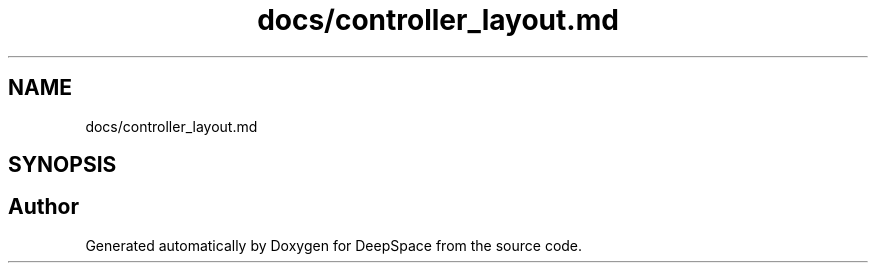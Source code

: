.TH "docs/controller_layout.md" 3 "Sun Apr 14 2019" "Version 2019" "DeepSpace" \" -*- nroff -*-
.ad l
.nh
.SH NAME
docs/controller_layout.md
.SH SYNOPSIS
.br
.PP
.SH "Author"
.PP 
Generated automatically by Doxygen for DeepSpace from the source code\&.
